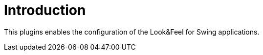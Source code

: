 
[[_introduction]]
= Introduction

This plugins enables the configuration of the Look&Feel for Swing applications.

